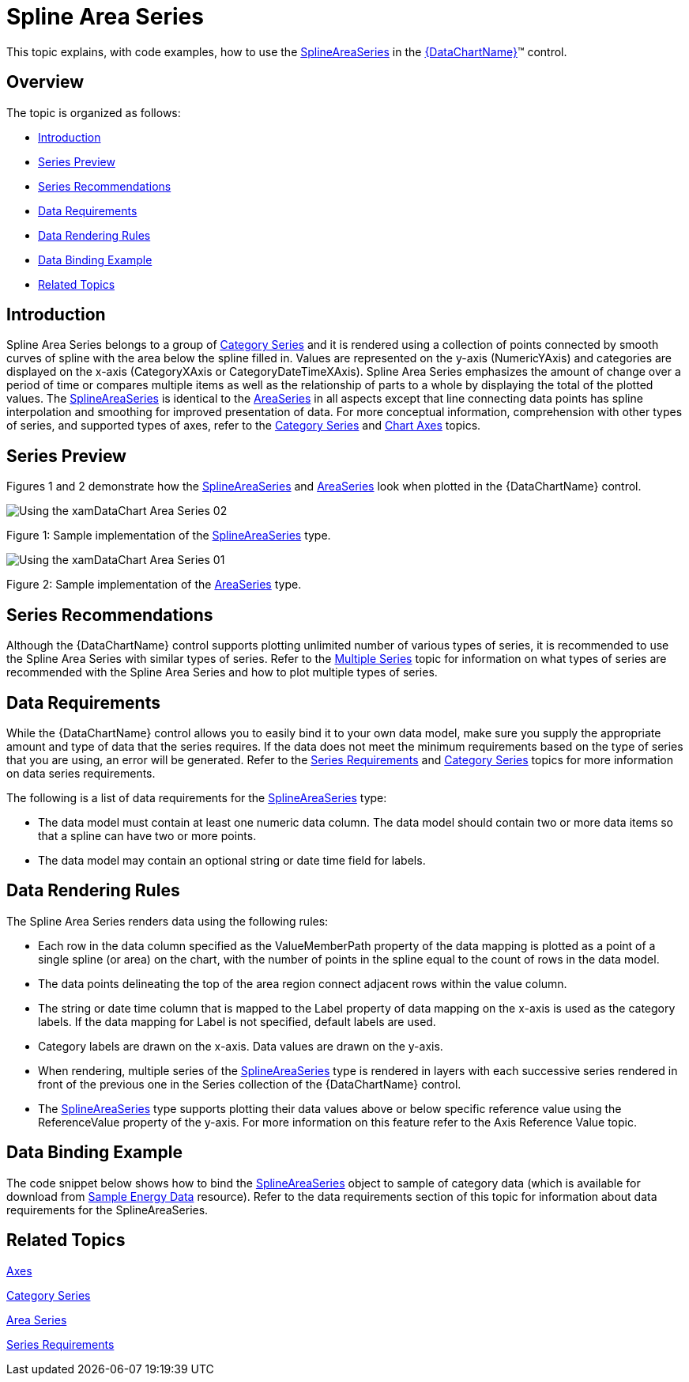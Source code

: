 ﻿////
|metadata|
{
    "name": "datachart-category-spline-area-series",
    "controlName": ["{DataChartName}"],
    "tags": ["Application Scenarios","Charting","How Do I"],
    "guid": "fae853c7-5f37-451e-9c17-3b955b3d759c",
    "buildFlags": [],
    "createdOn": "2014-06-05T19:39:00.4212841Z"
}
|metadata|
////

= Spline Area Series

This topic explains, with code examples, how to use the link:{DataChartLink}.splineareaseries.html[SplineAreaSeries] in the link:{DataChartLink}.{DataChartName}.html[{DataChartName}]™ control.

== Overview

The topic is organized as follows:

* <<Introduction,Introduction>>
* <<SeriesPreview,Series Preview>>
* <<SeriesRecommendations,Series Recommendations>>
* <<DataRequirements,Data Requirements>>
* <<DataRenderingRules,Data Rendering Rules>>
* <<DataBindingExample,Data Binding Example>>
* <<RelatedTopics,Related Topics>>

== Introduction

Spline Area Series belongs to a group of link:datachart-category-series-overview.html[Category Series] and it is rendered using a collection of points connected by smooth curves of spline with the area below the spline filled in. Values are represented on the y-axis (NumericYAxis) and categories are displayed on the x-axis (CategoryXAxis or CategoryDateTimeXAxis). Spline Area Series emphasizes the amount of change over a period of time or compares multiple items as well as the relationship of parts to a whole by displaying the total of the plotted values. The link:{DataChartLink}.splineareaseries.html[SplineAreaSeries] is identical to the link:{DataChartLink}.areaseries.html[AreaSeries] in all aspects except that line connecting data points has spline interpolation and smoothing for improved presentation of data. For more conceptual information, comprehension with other types of series, and supported types of axes, refer to the link:datachart-category-series-overview.html[Category Series] and link:datachart-axes.html[Chart Axes] topics.

== Series Preview

Figures 1 and 2 demonstrate how the link:{DataChartLink}.splineareaseries.html[SplineAreaSeries] and link:{DataChartLink}.areaseries.html[AreaSeries] look when plotted in the {DataChartName} control.

image::images/Using_the_xamDataChart_Area_Series__02.png[]

Figure 1: Sample implementation of the link:{DataChartLink}.splineareaseries.html[SplineAreaSeries] type.

image::images/Using_the_xamDataChart_Area_Series__01.png[]

Figure 2: Sample implementation of the link:{DataChartLink}.areaseries.html[AreaSeries] type.

== Series Recommendations

Although the {DataChartName} control supports plotting unlimited number of various types of series, it is recommended to use the Spline Area Series with similar types of series. Refer to the link:datachart-multiple-series.html[Multiple Series] topic for information on what types of series are recommended with the Spline Area Series and how to plot multiple types of series.

== Data Requirements

While the {DataChartName} control allows you to easily bind it to your own data model, make sure you supply the appropriate amount and type of data that the series requires. If the data does not meet the minimum requirements based on the type of series that you are using, an error will be generated. Refer to the link:datachart-series-requirements.html[Series Requirements] and link:datachart-category-series-overview.html[Category Series] topics for more information on data series requirements.

The following is a list of data requirements for the link:{DataChartLink}.splineareaseries.html[SplineAreaSeries] type:

* The data model must contain at least one numeric data column. The data model should contain two or more data items so that a spline can have two or more points.
* The data model may contain an optional string or date time field for labels.

== Data Rendering Rules

The Spline Area Series renders data using the following rules:

* Each row in the data column specified as the ValueMemberPath property of the data mapping is plotted as a point of a single spline (or area) on the chart, with the number of points in the spline equal to the count of rows in the data model.
* The data points delineating the top of the area region connect adjacent rows within the value column.
* The string or date time column that is mapped to the Label property of data mapping on the x-axis is used as the category labels. If the data mapping for Label is not specified, default labels are used.
* Category labels are drawn on the x-axis. Data values are drawn on the y-axis.
* When rendering, multiple series of the link:{DataChartLink}.splineareaseries.html[SplineAreaSeries] type is rendered in layers with each successive series rendered in front of the previous one in the Series collection of the {DataChartName} control.
* The link:{DataChartLink}.splineareaseries.html[SplineAreaSeries] type supports plotting their data values above or below specific reference value using the ReferenceValue property of the y-axis. For more information on this feature refer to the Axis Reference Value topic.

== Data Binding Example

The code snippet below shows how to bind the link:{DataChartLink}.splineareaseries.html[SplineAreaSeries] object to sample of category data (which is available for download from link:resources-sample-energy-data.html[Sample Energy Data] resource). Refer to the data requirements section of this topic for information about data requirements for the SplineAreaSeries.

ifdef::xaml[]

*In XAML:*

----
xmlns:local="clr-namespace:SampleApp;assembly=SampleApp"
----

endif::xaml[]

ifdef::xaml[]

*In XAML:*

ifdef::sl,wpf,win-universal[]
----
<ig:{DataChartName} x:Name="DataChart" >
    <ig:{DataChartName}.Resources>
        <local:EnergyProductionDataSample x:Key="data" />
    </ig:{DataChartName}.Resources>
    <ig:{DataChartName}.Axes>
        <ig:NumericYAxis x:Name="YAxis"  />
        <ig:CategoryXAxis x:Name="XAxis" ItemsSource="{StaticResource data}" 
                       Label="{}{Country}" 
                       Label="Country" />
    </ig:{DataChartName}.Axes>
    <ig:{DataChartName}.Series>
        <ig:SplineAreaSeries ItemsSource="{StaticResource data}" ValueMemberPath="Coal"  
                       Title="Coal" 
                       XAxis="{Binding ElementName=XAxis}"
                         XAxis="{x:Reference XAxis}" 
                       YAxis="{Binding ElementName=YAxis}"
                         YAxis="{x:Reference YAxis}">
        </ig:SplineAreaSeries>
        <ig:SplineAreaSeries ItemsSource="{StaticResource data}" ValueMemberPath="Hydro" 
                       Title="Hydro" 
                       XAxis="{Binding ElementName=XAxis}"
                         XAxis="{x:Reference XAxis}" 
                       YAxis="{Binding ElementName=YAxis}"
                         YAxis="{x:Reference YAxis}">
        </ig:SplineAreaSeries>           
        <ig:SplineAreaSeries ItemsSource="{StaticResource data}" ValueMemberPath="Nuclear"  
                       Title="Nuclear" 
                       XAxis="{Binding ElementName=XAxis}"
                         XAxis="{x:Reference XAxis}" 
                       YAxis="{Binding ElementName=YAxis}"
                         YAxis="{x:Reference YAxis}">
        </ig:SplineAreaSeries>
        <ig:SplineAreaSeries ItemsSource="{StaticResource data}" ValueMemberPath="Gas"  
                       Title="Gas" 
                       XAxis="{Binding ElementName=XAxis}"
                         XAxis="{x:Reference XAxis}" 
                       YAxis="{Binding ElementName=YAxis}"
                         YAxis="{x:Reference YAxis}">
        </ig:SplineAreaSeries>
        <ig:SplineAreaSeries ItemsSource="{StaticResource data}" ValueMemberPath="Oil"  
                       Title="Oil" 
                       XAxis="{Binding ElementName=XAxis}"
                         XAxis="{x:Reference XAxis}" 
                       YAxis="{Binding ElementName=YAxis}"
                         YAxis="{x:Reference YAxis}">
        </ig:SplineAreaSeries>
    </ig:{DataChartName}.Series>
</ig:{DataChartName}>
----
endif::sl,wpf,win-universal[]

ifdef::xamarin[]
----
<ig:{DataChartName} x:Name="DataChart" >
    <ig:{DataChartName}.Resources>
        <local:EnergyProductionDataSample x:Key="data" />
    </ig:{DataChartName}.Resources>
    <ig:{DataChartName}.Axes>
        <ig:NumericYAxis x:Name="YAxis"  />
        <ig:CategoryXAxis x:Name="XAxis" ItemsSource="{StaticResource data}" 
                       Label="{}{Country}" 
                       Label="Country" />
    </ig:{DataChartName}.Axes>
    <ig:{DataChartName}.Series>
        <ig:SplineAreaSeries ItemsSource="{StaticResource data}" ValueMemberPath="Coal"  
                       Title="Coal" 
                       XAxis="{Binding ElementName=XAxis}"
                         XAxis="{x:Reference XAxis}" 
                       YAxis="{Binding ElementName=YAxis}"
                         YAxis="{x:Reference YAxis}">
        </ig:SplineAreaSeries>
        <ig:SplineAreaSeries ItemsSource="{StaticResource data}" ValueMemberPath="Hydro" 
                       Title="Hydro" 
                       XAxis="{Binding ElementName=XAxis}"
                         XAxis="{x:Reference XAxis}" 
                       YAxis="{Binding ElementName=YAxis}"
                         YAxis="{x:Reference YAxis}">
        </ig:SplineAreaSeries>           
        <ig:SplineAreaSeries ItemsSource="{StaticResource data}" ValueMemberPath="Nuclear"  
                       Title="Nuclear" 
                       XAxis="{Binding ElementName=XAxis}"
                         XAxis="{x:Reference XAxis}" 
                       YAxis="{Binding ElementName=YAxis}"
                         YAxis="{x:Reference YAxis}">
        </ig:SplineAreaSeries>
        <ig:SplineAreaSeries ItemsSource="{StaticResource data}" ValueMemberPath="Gas"  
                       Title="Gas" 
                       XAxis="{Binding ElementName=XAxis}"
                         XAxis="{x:Reference XAxis}" 
                       YAxis="{Binding ElementName=YAxis}"
                         YAxis="{x:Reference YAxis}">
        </ig:SplineAreaSeries>
        <ig:SplineAreaSeries ItemsSource="{StaticResource data}" ValueMemberPath="Oil"  
                       Title="Oil" 
                       XAxis="{Binding ElementName=XAxis}"
                         XAxis="{x:Reference XAxis}" 
                       YAxis="{Binding ElementName=YAxis}"
                         YAxis="{x:Reference YAxis}">
        </ig:SplineAreaSeries>
    </ig:{DataChartName}.Series>
</ig:{DataChartName}>
----
endif::xamarin[]

endif::xaml[]

ifdef::xaml,win-forms[]

*In C#:*

ifdef::win-forms[]
----
var data = new EnergyProductionDataSample(); 
var chart = new {DataChartName}();
var yAxis = new NumericYAxis();
var xAxis = new CategoryXAxis();
xAxis.DataSource = data;
xAxis.ItemsSource = data;
xAxis.Label = "{Country}";
xAxis.Label = "Country";
var series = new SplineAreaSeries();
series.DataSource = data;
series.ItemsSource = data;
series.ValueMemberPath = "Coal";
series.Title = "Coal";
series.XAxis = xAxis;
series.YAxis = yAxis;
chart.Axes.Add(xAxis);
chart.Axes.Add(yAxis);
chart.Series.Add(series);
----
endif::win-forms[]

ifdef::xaml[]
----
var data = new EnergyProductionDataSample(); 
var chart = new {DataChartName}();
var yAxis = new NumericYAxis();
var xAxis = new CategoryXAxis();
xAxis.DataSource = data;
xAxis.ItemsSource = data;
xAxis.Label = "{Country}";
xAxis.Label = "Country";
var series = new SplineAreaSeries();
series.DataSource = data;
series.ItemsSource = data;
series.ValueMemberPath = "Coal";
series.Title = "Coal";
series.XAxis = xAxis;
series.YAxis = yAxis;
chart.Axes.Add(xAxis);
chart.Axes.Add(yAxis);
chart.Series.Add(series);
----
endif::xaml[]

endif::xaml,win-forms[]

ifdef::xaml,win-forms[]

*In Visual Basic:*

ifdef::win-forms[]
----
Dim data As New EnergyProductionDataSample()
Dim chart As New {DataChartName}()
Dim yAxis As New NumericYAxis()
Dim xAxis As New CategoryXAxis()
xAxis.DataSource = data;
xAxis.ItemsSource = data;
xAxis.Label = "{Country}"
xAxis.Label = "Country"
Dim series As New SplineAreaSeries()
series.DataSource = data
series.ItemsSource = data
series.ValueMemberPath = "Coal"
series.Title = "Coal"
series.XAxis = xAxis
series.YAxis = yAxis
chart.Axes.Add(xAxis)
chart.Axes.Add(yAxis)
chart.Series.Add(series)
----
endif::win-forms[]

ifdef::xaml[]
----
Dim data As New EnergyProductionDataSample()
Dim chart As New {DataChartName}()
Dim yAxis As New NumericYAxis()
Dim xAxis As New CategoryXAxis()
xAxis.DataSource = data;
xAxis.ItemsSource = data;
xAxis.Label = "{Country}"
xAxis.Label = "Country"
Dim series As New SplineAreaSeries()
series.DataSource = data
series.ItemsSource = data
series.ValueMemberPath = "Coal"
series.Title = "Coal"
series.XAxis = xAxis
series.YAxis = yAxis
chart.Axes.Add(xAxis)
chart.Axes.Add(yAxis)
chart.Series.Add(series)
----
endif::xaml[]

endif::xaml,win-forms[]

ifdef::android[]

*In Java:*

[source,js]
----
EnergyProductionDataSample data = new EnergyProductionDataSample();
DataChartView chart = new DataChartView(rootView.getContext());
NumericYAxis yAxis = new NumericYAxis();
CategoryXAxis xAxis = new CategoryXAxis();
xAxis.setDataSource(data);
xAxis.setLabel("Country");
SplineAreaSeries series = new SplineAreaSeries();
series.setDataSource(data);
series.setValueMemberPath("Coal");
series.setTitle("Coal");
series.setXAxis(xAxis);
series.setYAxis(yAxis);
chart.addAxis(xAxis);
chart.addAxis(yAxis);
chart.addSeries(series);
----

endif::android[]

== Related Topics

link:datachart-axes.html[Axes]

link:datachart-category-series-overview.html[Category Series]

link:datachart-category-area-series.html[Area Series]

link:datachart-series-requirements.html[Series Requirements]

ifdef::wpf,win-universal,win-forms,android[]
link:datachart-category-stacked-spline-series.html[Stacked Spline Series]
endif::wpf,win-universal,win-forms,android[]

ifdef::wpf,win-universal,win-forms,android[]
link:datachart-category-stacked-100-spline-series.html[Stacked 100-Spline Series]
endif::wpf,win-universal,win-forms,android[]
